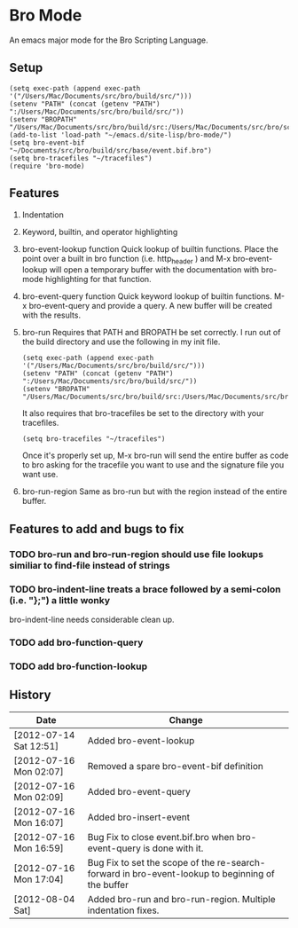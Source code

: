 * Bro Mode
  An emacs major mode for the Bro Scripting Language.
  
** Setup
   : (setq exec-path (append exec-path '("/Users/Mac/Documents/src/bro/build/src/")))
   : (setenv "PATH" (concat (getenv "PATH") ":/Users/Mac/Documents/src/bro/build/src/"))
   : (setenv "BROPATH" "/Users/Mac/Documents/src/bro/build/src:/Users/Mac/Documents/src/bro/scripts:/Users/Mac/Documents/src/bro/scripts/policy:/Users/Mac/Documents/src/bro/scripts/site")
   : (add-to-list 'load-path "~/emacs.d/site-lisp/bro-mode/")
   : (setq bro-event-bif "~/Documents/src/bro/build/src/base/event.bif.bro")
   : (setq bro-tracefiles "~/tracefiles")
   : (require 'bro-mode)



** Features
   1. Indentation
   2. Keyword, builtin, and operator highlighting
   3. bro-event-lookup function
      Quick lookup of builtin functions.  Place the point over a built in bro function (i.e. http_header ) and M-x bro-event-lookup will open a temporary buffer with the documentation with bro-mode highlighting for that function.
   4. bro-event-query function
      Quick keyword lookup of builtin functions.  M-x bro-event-query and provide a query.  A new buffer will be created with the results.
   5. bro-run
      Requires that PATH and BROPATH be set correctly.  I run out of the build directory and use the following in my init file.
      : (setq exec-path (append exec-path '("/Users/Mac/Documents/src/bro/build/src/")))
      : (setenv "PATH" (concat (getenv "PATH") ":/Users/Mac/Documents/src/bro/build/src/"))
      : (setenv "BROPATH" "/Users/Mac/Documents/src/bro/build/src:/Users/Mac/Documents/src/bro/scripts:/Users/Mac/Documents/src/bro/scripts/policy:/Users/Mac/Documents/src/bro/scripts/site")

      It also requires that bro-tracefiles be set to the directory with your tracefiles.
      : (setq bro-tracefiles "~/tracefiles")      

      Once it's properly set up, M-x bro-run will send the entire buffer as code to bro asking for the tracefile you want to use and the signature file you want use.
   6. bro-run-region
      Same as bro-run but with the region instead of the entire buffer.
     
** Features to add and bugs to fix
*** TODO bro-run and bro-run-region should use file lookups similiar to find-file instead of strings
*** TODO bro-indent-line treats a brace followed by a semi-colon (i.e. "};") a little wonky
    bro-indent-line needs considerable clean up.
*** TODO add bro-function-query
*** TODO add bro-function-lookup
    
    
** History
   |------------------------+--------------------------------------------------------------------------------------------------|
   | Date                   | Change                                                                                           |
   |------------------------+--------------------------------------------------------------------------------------------------|
   | [2012-07-14 Sat 12:51] | Added bro-event-lookup                                                                           |
   | [2012-07-16 Mon 02:07] | Removed a spare bro-event-bif definition                                                         |
   | [2012-07-16 Mon 02:09] | Added bro-event-query                                                                            |
   | [2012-07-16 Mon 16:07] | Added bro-insert-event                                                                           |
   | [2012-07-16 Mon 16:59] | Bug Fix to close event.bif.bro when bro-event-query is done with it.                             |
   | [2012-07-16 Mon 17:04] | Bug Fix to set the scope of the re-search-forward in bro-event-lookup to beginning of the buffer |
   | [2012-08-04 Sat]       | Added bro-run and bro-run-region.  Multiple indentation fixes.                                   |





      
   
      


  
  
  
